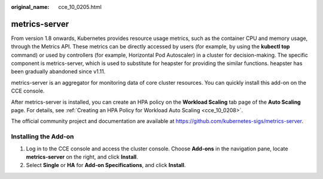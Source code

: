 :original_name: cce_10_0205.html

.. _cce_10_0205:

metrics-server
==============

From version 1.8 onwards, Kubernetes provides resource usage metrics, such as the container CPU and memory usage, through the Metrics API. These metrics can be directly accessed by users (for example, by using the **kubectl top** command) or used by controllers (for example, Horizontal Pod Autoscaler) in a cluster for decision-making. The specific component is metrics-server, which is used to substitute for heapster for providing the similar functions. heapster has been gradually abandoned since v1.11.

metrics-server is an aggregator for monitoring data of core cluster resources. You can quickly install this add-on on the CCE console.

After metrics-server is installed, you can create an HPA policy on the **Workload Scaling** tab page of the **Auto Scaling** page. For details, see :ref:`Creating an HPA Policy for Workload Auto Scaling <cce_10_0208>`.

The official community project and documentation are available at https://github.com/kubernetes-sigs/metrics-server.

Installing the Add-on
---------------------

#. Log in to the CCE console and access the cluster console. Choose **Add-ons** in the navigation pane, locate **metrics-server** on the right, and click **Install**.
#. Select **Single** or **HA** for **Add-on Specifications**, and click **Install**.
